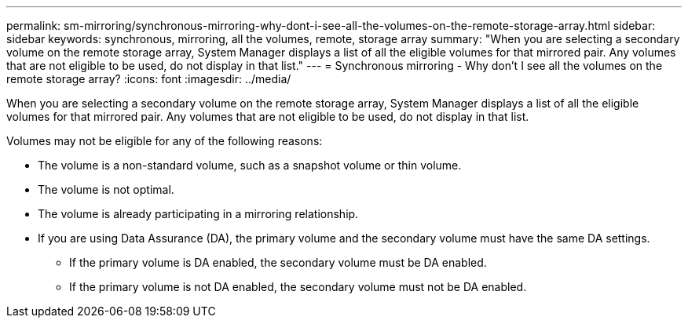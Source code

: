 ---
permalink: sm-mirroring/synchronous-mirroring-why-dont-i-see-all-the-volumes-on-the-remote-storage-array.html
sidebar: sidebar
keywords: synchronous, mirroring, all the volumes, remote, storage array
summary: "When you are selecting a secondary volume on the remote storage array, System Manager displays a list of all the eligible volumes for that mirrored pair. Any volumes that are not eligible to be used, do not display in that list."
---
= Synchronous mirroring - Why don't I see all the volumes on the remote storage array?
:icons: font
:imagesdir: ../media/

[.lead]
When you are selecting a secondary volume on the remote storage array, System Manager displays a list of all the eligible volumes for that mirrored pair. Any volumes that are not eligible to be used, do not display in that list.

Volumes may not be eligible for any of the following reasons:

* The volume is a non-standard volume, such as a snapshot volume or thin volume.
* The volume is not optimal.
* The volume is already participating in a mirroring relationship.
* If you are using Data Assurance (DA), the primary volume and the secondary volume must have the same DA settings.
 ** If the primary volume is DA enabled, the secondary volume must be DA enabled.
 ** If the primary volume is not DA enabled, the secondary volume must not be DA enabled.
